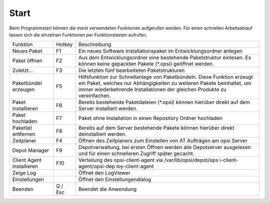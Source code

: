 ﻿Start
=====

|image2|

Beim Programmstart können die meist verwendeten Funktionen aufgerufen
werden. Für einen schnellen Arbeitsablauf lassen sich die einzelnen
Funktionen per Funktionstasten aufrufen.

+-------------------------+-------------------------+-------------------------+
| Funktion                | Hotkey                  | Beschreibung            |
+-------------------------+-------------------------+-------------------------+
| Neues Paket             | F1                      | Ein neues Software      |
|                         |                         | Installationspaket im   |
|                         |                         | Entwicklungsordner      |
|                         |                         | anlegen                 |
+-------------------------+-------------------------+-------------------------+
| Paket öffnen            | F2                      | Aus dem                 |
|                         |                         | Entwicklungsordner eine |
|                         |                         | bestehende              |
|                         |                         | Paketstruktur einlesen. |
|                         |                         | Es können keine         |
|                         |                         | gepackten Pakete        |
|                         |                         | (\*.opsi) geöffnet      |
|                         |                         | werden.                 |
+-------------------------+-------------------------+-------------------------+
| Zuletzt...              | F3                      | Die letzten fünf        |
|                         |                         | bearbeiteten            |
|                         |                         | Paketstrukturen         |
+-------------------------+-------------------------+-------------------------+
| Paketbündel erzeugen    | F5                      | Hilfsfunktion zur       |
|                         |                         | Schnellanlage von       |
|                         |                         | Paketbündeln. Diese     |
|                         |                         | Funktion erzeugt ein    |
|                         |                         | Paket, welches nur      |
|                         |                         | Abhängigkeiten zu       |
|                         |                         | weiteren Pakete         |
|                         |                         | beinhaltet, um immer    |
|                         |                         | wiederkehrende          |
|                         |                         | Installationen der      |
|                         |                         | gleichen Produkte zu    |
|                         |                         | vereinfachen.           |
+-------------------------+-------------------------+-------------------------+
| Paket installieren      | F6                      | Bereits bestehende      |
|                         |                         | Paketdateien (\*.opsi)  |
|                         |                         | können hierüber direkt  |
|                         |                         | auf dem Server          |
|                         |                         | installiert werden.     |
+-------------------------+-------------------------+-------------------------+
| Paket hochladen         | F7                      | Paket ohne Installation |
|                         |                         | in einen Repository     |
|                         |                         | Ordner hochladen        |
+-------------------------+-------------------------+-------------------------+
| Paket(e) entfernen      | F8                      | Bereits auf dem Server  |
|                         |                         | bestehende Pakete       |
|                         |                         | können hierüber direkt  |
|                         |                         | deinstalliert werden.   |
+-------------------------+-------------------------+-------------------------+
| Zeitplaner              | F4                      | Öffnen des Zeitplaners  |
|                         |                         | zum Einstellen von AT   |
|                         |                         | Aufträgen am opsi       |
|                         |                         | Server                  |
+-------------------------+-------------------------+-------------------------+
| Depot Manager           | F9                      | Depotverwaltung, bei    |
|                         |                         | ersten Öffnen werden    |
|                         |                         | alle Depotserver        |
|                         |                         | ausgelesen und für      |
|                         |                         | einen schnelleren       |
|                         |                         | Zugriff später gecacht. |
+-------------------------+-------------------------+-------------------------+
| Client Agent            | F10                     | Verteilung des          |
| installieren            |                         | opsi-client-agent via   |
|                         |                         | /var/lib/opsi/depot/ops |
|                         |                         | i-client-agent/opsi-dep |
|                         |                         | loy-client-agent        |
+-------------------------+-------------------------+-------------------------+
| Zeige Log               |                         | Öffnet den LogViewer    |
+-------------------------+-------------------------+-------------------------+
| Einstellungen           |                         | Öffnet den              |
|                         |                         | Einstellungendialog     |
+-------------------------+-------------------------+-------------------------+
| Beenden                 | Q / Esc                 | Beendet die Anwendung   |
+-------------------------+-------------------------+-------------------------+

.. |image2| image:: ../img/Start.jpg
